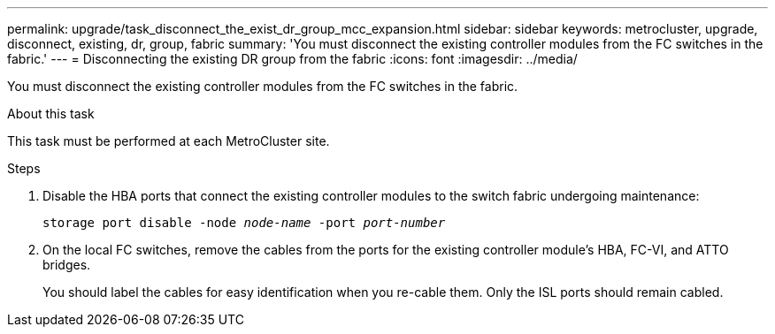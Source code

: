 ---
permalink: upgrade/task_disconnect_the_exist_dr_group_mcc_expansion.html
sidebar: sidebar
keywords: metrocluster, upgrade, disconnect, existing, dr, group, fabric
summary: 'You must disconnect the existing controller modules from the FC switches in the fabric.'
---
= Disconnecting the existing DR group from the fabric
:icons: font
:imagesdir: ../media/

[.lead]
You must disconnect the existing controller modules from the FC switches in the fabric.

.About this task

This task must be performed at each MetroCluster site.

.Steps
. Disable the HBA ports that connect the existing controller modules to the switch fabric undergoing maintenance:
+
`storage port disable -node _node-name_ -port _port-number_`

. On the local FC switches, remove the cables from the ports for the existing controller module's HBA, FC-VI, and ATTO bridges.
+
You should label the cables for easy identification when you re-cable them. Only the ISL ports should remain cabled.

